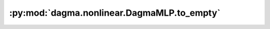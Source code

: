 :py:mod:`dagma.nonlinear.DagmaMLP.to_empty`
===========================================
.. py:method:: to_empty(*, device: Union[str, Module.to_empty.device]) -> T

   Moves the parameters and buffers to the specified device without copying storage.

   :param device: The desired device of the parameters
                  and buffers in this module.
   :type device: :class:`torch.device`

   :returns: self
   :rtype: Module

